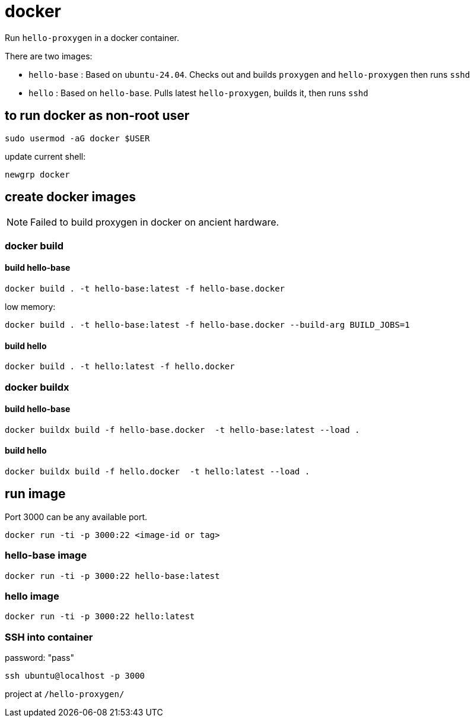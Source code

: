 = docker

Run `hello-proxygen` in a docker container.

There are two images:

* `hello-base` : Based on `ubuntu-24.04`. Checks out and builds `proxygen` and `hello-proxygen` then runs `sshd`
* `hello` : Based on `hello-base`. Pulls latest `hello-proxygen`, builds it, then runs `sshd`


== to run docker as non-root user

```
sudo usermod -aG docker $USER
```

update current shell:

```
newgrp docker
```


== create docker images

NOTE: Failed to build proxygen in docker on ancient hardware.

=== docker build

==== build hello-base
```
docker build . -t hello-base:latest -f hello-base.docker
```

low memory:

```
docker build . -t hello-base:latest -f hello-base.docker --build-arg BUILD_JOBS=1
```

==== build hello

```
docker build . -t hello:latest -f hello.docker
```

=== docker buildx

==== build hello-base

```
docker buildx build -f hello-base.docker  -t hello-base:latest --load .
```

==== build hello

```
docker buildx build -f hello.docker  -t hello:latest --load .
```


== run image

Port 3000 can be any available port.

```
docker run -ti -p 3000:22 <image-id or tag>
```

=== hello-base image

```
docker run -ti -p 3000:22 hello-base:latest
```

=== hello image

```
docker run -ti -p 3000:22 hello:latest
```


=== SSH into container

password:  "pass"

```
ssh ubuntu@localhost -p 3000
```

project at `/hello-proxygen/`

